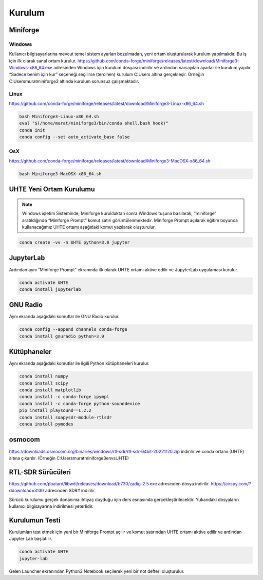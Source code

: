 Kurulum
=====

.. _installation:

Miniforge
------------

Windows
^^^^^^^^

Kullanıcı bilgisayarlarına mevcut temel sistem ayarları bozulmadan, yeni ortam oluşturularak kurulum
yapılmalıdır. Bu iş için ilk olarak sanal ortam kurulur. https://github.com/conda-forge/miniforge/releases/latest/download/Miniforge3-Windows-x86_64.exe adresinden Windows için kurulum dosyası indirilir ve ardından varsayılan ayarlar ile kurulum yapılır. “Sadece benim için kur” seçeneği seçilirse (tercihen) kurulum C:\Users
altına gerçekleşir. Örneğin C:\Users\murat\miniforge3 altında kurulum
sorunsuz çalışmaktadır.

Linux
^^^^^^^^

https://github.com/conda-forge/miniforge/releases/latest/download/Miniforge3-Linux-x86_64.sh

.. code-block:: console

   bash Miniforge3-Linux-x86_64.sh
   eval "$(/home/murat/miniforge3/bin/conda shell.bash hook)"
   conda init
   conda config --set auto_activate_base false

OsX
^^^^^^^^

https://github.com/conda-forge/miniforge/releases/latest/download/Miniforge3-MacOSX-x86_64.sh

.. code-block:: console

   bash Miniforge3-MacOSX-x86_64.sh

UHTE Yeni Ortam Kurulumu
------------

.. note::

   Windows işletim Sisteminde; Miniforge kurulduktan sonra Windows tuşuna basılarak, “miniforge” aratıldığında “Miniforge Prompt” komut satırı görüntülenmektedir. Miniforge Prompt açılarak eğitim boyunca kullanacağımız UHTE ortamı aşağıdaki komut yazılarak oluşturulur.


.. code-block:: console

   conda create -vv -n UHTE python=3.9 jupyter


JupyterLab
------------

Ardından aynı “Miniforge Prompt” ekranında ilk olarak UHTE ortamı aktive edilir ve JupyterLab uygulaması kurulur.

.. code-block:: console

   conda activate UHTE
   conda install jupyterlab


GNU Radio
------------

Aynı ekranda aşağıdaki komutlar ile GNU Radio kurulur.

.. code-block:: console

   conda config --append channels conda-forge
   conda install gnuradio python=3.9


Kütüphaneler
------------

Aynı ekranda aşağıdaki komutlar ile ilgili Python kütüphaneleri kurulur.

.. code-block:: console

   conda install numpy
   conda install scipy
   conda install matplotlib
   conda install -c conda-forge ipympl
   conda install -c conda-forge python-sounddevice
   pip install playsound==1.2.2
   conda install soapysdr-module-rtlsdr
   conda install pymodes


osmocom
------------

https://downloads.osmocom.org/binaries/windows/rtl-sdr/rtl-sdr-64bit-20221120.zip indirilir ve
conda ortamı (UHTE) altına çıkarılır. (Örneğin C:\Users\murat\miniforge3\envs\UHTE)

RTL-SDR Sürücüleri
------------

https://github.com/pbatard/libwdi/releases/download/b730/zadig-2.5.exe adresinden dosya
indirilir.
https://airspy.com/?ddownload=3130 adresinden SDR# indirilir.

Sürücü kurulumu gerçek donanıma ihtiyaç duyduğu için ders esnasında gerçekleştirilecektir.
Yukarıdaki dosyaların kullanıcı bilgisayarına indirilmesi yeterlidir.


Kurulumun Testi
------------

Kurulumları test etmek için yeni bir Miniforge Prompt açılır ve komut satırından UHTE ortamı
aktive edilir ve ardından Jupyter Lab başlatılır.

.. code-block:: console

   conda activate UHTE
   jupyter-lab

Gelen Launcher ekranından Python3 Notebook seçilerek yeni bir not defteri oluşturulur.
